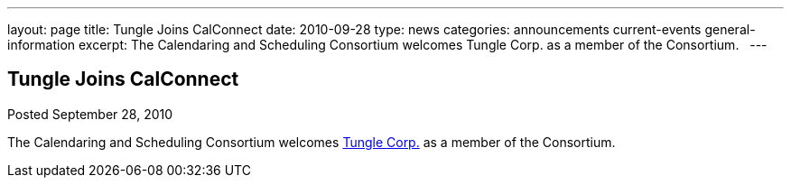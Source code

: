 ---
layout: page
title: Tungle Joins CalConnect
date: 2010-09-28
type: news
categories: announcements current-events general-information
excerpt: The Calendaring and Scheduling Consortium welcomes Tungle Corp. as a member of the Consortium.  
---

== Tungle Joins CalConnect

Posted September 28, 2010 

The Calendaring and Scheduling Consortium welcomes http://www.tungle.me[Tungle Corp.] as a member of the Consortium.

